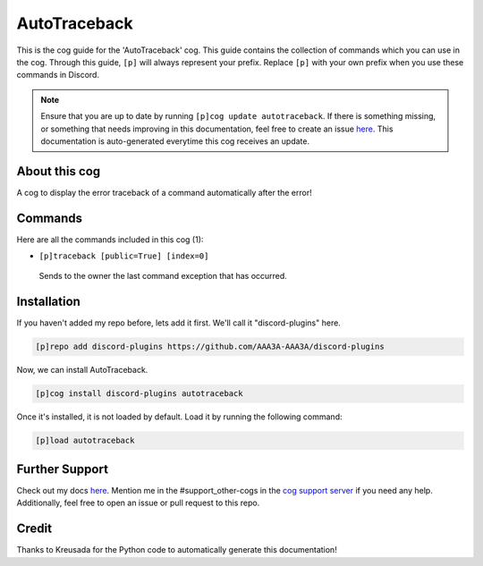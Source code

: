 .. _autotraceback:
=============
AutoTraceback
=============

This is the cog guide for the 'AutoTraceback' cog. This guide contains the collection of commands which you can use in the cog.
Through this guide, ``[p]`` will always represent your prefix. Replace ``[p]`` with your own prefix when you use these commands in Discord.

.. note::

    Ensure that you are up to date by running ``[p]cog update autotraceback``.
    If there is something missing, or something that needs improving in this documentation, feel free to create an issue `here <https://github.com/AAA3A-AAA3A/discord-plugins/issues>`_.
    This documentation is auto-generated everytime this cog receives an update.

--------------
About this cog
--------------

A cog to display the error traceback of a command automatically after the error!

--------
Commands
--------

Here are all the commands included in this cog (1):

* ``[p]traceback [public=True] [index=0]``
 Sends to the owner the last command exception that has occurred.

------------
Installation
------------

If you haven't added my repo before, lets add it first. We'll call it
"discord-plugins" here.

.. code-block:: ini

    [p]repo add discord-plugins https://github.com/AAA3A-AAA3A/discord-plugins

Now, we can install AutoTraceback.

.. code-block:: ini

    [p]cog install discord-plugins autotraceback

Once it's installed, it is not loaded by default. Load it by running the following command:

.. code-block:: ini

    [p]load autotraceback

---------------
Further Support
---------------

Check out my docs `here <https://discord-plugins.readthedocs.io/en/latest/>`_.
Mention me in the #support_other-cogs in the `cog support server <https://discord.gg/GET4DVk>`_ if you need any help.
Additionally, feel free to open an issue or pull request to this repo.

------
Credit
------

Thanks to Kreusada for the Python code to automatically generate this documentation!
